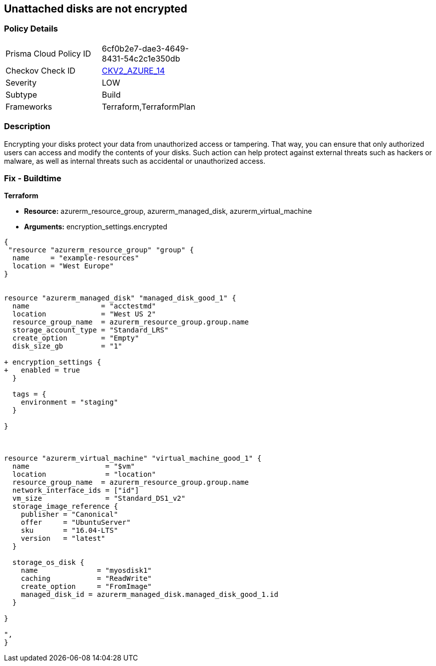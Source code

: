 == Unattached disks are not encrypted
// Unattached disks not encrypted


=== Policy Details 

[width=45%]
[cols="1,1"]
|=== 
|Prisma Cloud Policy ID 
| 6cf0b2e7-dae3-4649-8431-54c2c1e350db

|Checkov Check ID 
| https://github.com/bridgecrewio/checkov/blob/main/checkov/terraform/checks/graph_checks/azure/AzureUnattachedDisksAreEncrypted.yaml[CKV2_AZURE_14]

|Severity
|LOW

|Subtype
|Build

|Frameworks
|Terraform,TerraformPlan

|=== 



=== Description 


Encrypting your disks protect your data from unauthorized access or tampering.
That way, you can ensure that only authorized users can access and modify the contents of your disks.
Such action can help protect against external threats such as hackers or malware, as well as internal threats such as accidental or unauthorized access.

=== Fix - Buildtime


*Terraform* 


* *Resource:* azurerm_resource_group, azurerm_managed_disk, azurerm_virtual_machine
* *Arguments:* encryption_settings.encrypted


[source,go]
----
{
 "resource "azurerm_resource_group" "group" {
  name     = "example-resources"
  location = "West Europe"
}


resource "azurerm_managed_disk" "managed_disk_good_1" {
  name                 = "acctestmd"
  location             = "West US 2"
  resource_group_name  = azurerm_resource_group.group.name
  storage_account_type = "Standard_LRS"
  create_option        = "Empty"
  disk_size_gb         = "1"

+ encryption_settings {
+   enabled = true
  }

  tags = {
    environment = "staging"
  }

}



resource "azurerm_virtual_machine" "virtual_machine_good_1" {
  name                  = "$vm"
  location              = "location"
  resource_group_name  = azurerm_resource_group.group.name
  network_interface_ids = ["id"]
  vm_size               = "Standard_DS1_v2"
  storage_image_reference {
    publisher = "Canonical"
    offer     = "UbuntuServer"
    sku       = "16.04-LTS"
    version   = "latest"
  }

  storage_os_disk {
    name              = "myosdisk1"
    caching           = "ReadWrite"
    create_option     = "FromImage"
    managed_disk_id = azurerm_managed_disk.managed_disk_good_1.id
  }

}

",
}
----
